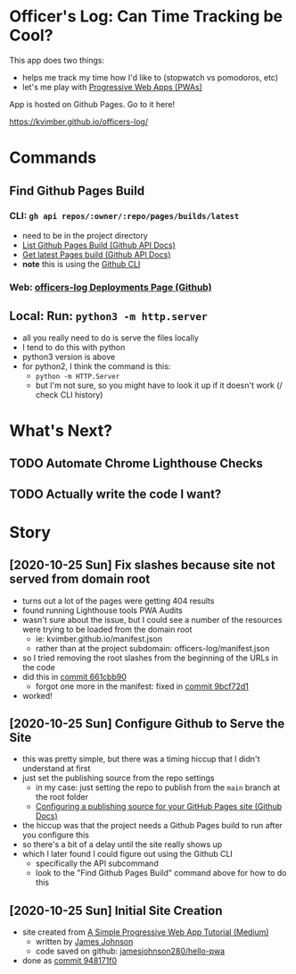 * Officer's Log: Can Time Tracking be Cool?

This app does two things:

- helps me track my time how I'd like to (stopwatch vs pomodoros, etc)
- let's me play with [[https://web.dev/progressive-web-apps/][Progressive Web Apps (PWAs)]]

App is hosted on Github Pages. Go to it here!

  https://kvimber.github.io/officers-log/

* Commands
  
** Find Github Pages Build

*** CLI: =gh api repos/:owner/:repo/pages/builds/latest=

- need to be in the project directory
- [[https://docs.github.com/en/free-pro-team@latest/rest/reference/repos#list-github-pages-builds][List Github Pages Build (Github API Docs)]]
- [[https://docs.github.com/en/free-pro-team@latest/rest/reference/repos#get-latest-pages-build][Get latest Pages build (Github API Docs)]]
- *note* this is using the [[https://cli.github.com/][Github CLI]]

*** Web: [[https://github.com/kvimber/officers-log/deployments][officers-log Deployments Page (Github)]]

** Local: Run: =python3 -m http.server=

- all you really need to do is serve the files locally
- I tend to do this with python
- python3 version is above
- for python2, I think the command is this:
  - =python -m HTTP.Server=
  - but I'm not sure, so you might have to look it up if it doesn't work (/ check CLI history)

* What's Next?

** TODO Automate Chrome Lighthouse Checks
** TODO Actually write the code I want?

* Story

** [2020-10-25 Sun] Fix slashes because site not served from domain root

- turns out a lot of the pages were getting 404 results
- found running Lighthouse tools PWA Audits
- wasn't sure about the issue, but I could see a number of the resources were trying to be loaded from the domain root
  - ie: kvimber.github.io/manifest.json
  - rather than at the project subdomain: officers-log/manifest.json
- so I tried removing the root slashes from the beginning of the URLs in the code
- did this in [[https://github.com/kvimber/officers-log/commit/661cbb9057b63ef33e4c3fddbf1b0f2e880e8410][commit 661cbb90]]
  - forgot one more in the manifest: fixed in [[https://github.com/kvimber/officers-log/commit/9bcf72e1b2a52b62376cd62dc8a224bb6a980ab4][commit 9bcf72d1]]
- worked!
  
** [2020-10-25 Sun] Configure Github to Serve the Site

- this was pretty simple, but there was a timing hiccup that I didn't understand at first
- just set the publishing source from the repo settings
  - in my case: just setting the repo to publish from the =main= branch at the root folder
  - [[https://docs.github.com/en/free-pro-team@latest/github/working-with-github-pages/configuring-a-publishing-source-for-your-github-pages-site#choosing-a-publishing-source][Configuring a publishing source for your GitHub Pages site (Github Docs)]]
- the hiccup was that the project needs a Github Pages build to run after you configure this
- so there's a bit of a delay until the site really shows up
- which I later found I could figure out using the Github CLI
  - specifically the API subcommand
  - look to the "Find Github Pages Build" command above for how to do this

** [2020-10-25 Sun] Initial Site Creation

- site created from [[https://medium.com/james-johnson/a-simple-progressive-web-app-tutorial-f9708e5f2605][A Simple Progressive Web App Tutorial (Medium)]]
  - written by [[https://medium.com/@james.johnson280][James Johnson]]
  - code saved on github: [[https://github.com/jamesjohnson280/hello-pwa][jamesjohnson280/hello-pwa]]
- done as [[https://github.com/kvimber/officers-log/commit/948171f09b05eac52956639dcd82717a75715934][commit 948171f0]]
